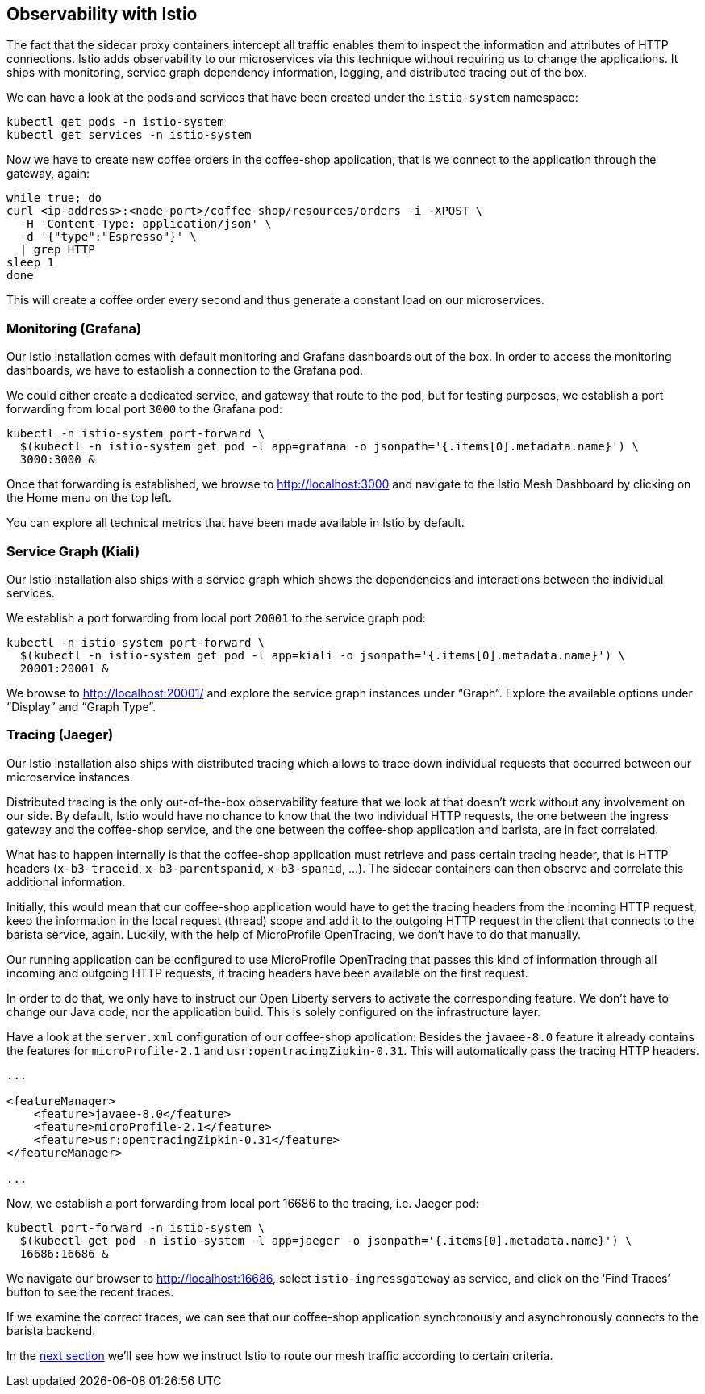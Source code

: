 == Observability with Istio

The fact that the sidecar proxy containers intercept all traffic enables them to inspect the information and attributes of HTTP connections.
Istio adds observability to our microservices via this technique without requiring us to change the applications.
It ships with monitoring, service graph dependency information, logging, and distributed tracing out of the box.

We can have a look at the pods and services that have been created under the `istio-system` namespace:

----
kubectl get pods -n istio-system
kubectl get services -n istio-system
----

Now we have to create new coffee orders in the coffee-shop application, that is we connect to the application through the gateway, again:

----
while true; do
curl <ip-address>:<node-port>/coffee-shop/resources/orders -i -XPOST \
  -H 'Content-Type: application/json' \
  -d '{"type":"Espresso"}' \
  | grep HTTP
sleep 1
done
----

This will create a coffee order every second and thus generate a constant load on our microservices.


=== Monitoring (Grafana)

Our Istio installation comes with default monitoring and Grafana dashboards out of the box.
In order to access the monitoring dashboards, we have to establish a connection to the Grafana pod.

We could either create a dedicated service, and gateway that route to the pod, but for testing purposes, we establish a port forwarding from local port `3000` to the Grafana pod:

----
kubectl -n istio-system port-forward \
  $(kubectl -n istio-system get pod -l app=grafana -o jsonpath='{.items[0].metadata.name}') \
  3000:3000 &
----

Once that forwarding is established, we browse to http://localhost:3000 and navigate to the Istio Mesh Dashboard by clicking on the Home menu on the top left.

You can explore all technical metrics that have been made available in Istio by default.


=== Service Graph (Kiali)

Our Istio installation also ships with a service graph which shows the dependencies and interactions between the individual services.

We establish a port forwarding from local port `20001` to the service graph pod:

----
kubectl -n istio-system port-forward \
  $(kubectl -n istio-system get pod -l app=kiali -o jsonpath='{.items[0].metadata.name}') \
  20001:20001 &
----

We browse to http://localhost:20001/ and explore the service graph instances under "`Graph`".
Explore the available options under "`Display`" and "`Graph Type`".


=== Tracing (Jaeger)

Our Istio installation also ships with distributed tracing which allows to trace down individual requests that occurred between our microservice instances.

Distributed tracing is the only out-of-the-box observability feature that we look at that doesn't work without any involvement on our side.
By default, Istio would have no chance to know that the two individual HTTP requests, the one between the ingress gateway and the coffee-shop service, and the one between the coffee-shop application and barista, are in fact correlated.

What has to happen internally is that the coffee-shop application must retrieve and pass certain tracing header, that is HTTP headers (`x-b3-traceid`, `x-b3-parentspanid`, `x-b3-spanid`, ...).
The sidecar containers can then observe and correlate this additional information.

Initially, this would mean that our coffee-shop application would have to get the tracing headers from the incoming HTTP request, keep the information in the local request (thread) scope and add it to the outgoing HTTP request in the client that connects to the barista service, again.
Luckily, with the help of MicroProfile OpenTracing, we don't have to do that manually.

Our running application can be configured to use MicroProfile OpenTracing that passes this kind of information through all incoming and outgoing HTTP requests, if tracing headers have been available on the first request.

In order to do that, we only have to instruct our Open Liberty servers to activate the corresponding feature.
We don't have to change our Java code, nor the application build.
This is solely configured on the infrastructure layer.

Have a look at the `server.xml` configuration of our coffee-shop application:
Besides the `javaee-8.0` feature it already contains the features for `microProfile-2.1` and `usr:opentracingZipkin-0.31`.
This will automatically pass the tracing HTTP headers.

[source,xml]
----
...

<featureManager>
    <feature>javaee-8.0</feature>
    <feature>microProfile-2.1</feature>
    <feature>usr:opentracingZipkin-0.31</feature>
</featureManager>

...
----

Now, we establish a port forwarding from local port 16686 to the tracing, i.e. Jaeger pod:

----
kubectl port-forward -n istio-system \
  $(kubectl get pod -n istio-system -l app=jaeger -o jsonpath='{.items[0].metadata.name}') \
  16686:16686 &
----

We navigate our browser to http://localhost:16686, select `istio-ingressgateway` as service, and click on the '`Find Traces`' button to see the recent traces.

If we examine the correct traces, we can see that our coffee-shop application synchronously and asynchronously connects to the barista backend.

In the link:06-istio-routing.adoc[next section] we'll see how we instruct Istio to route our mesh traffic according to certain criteria.
